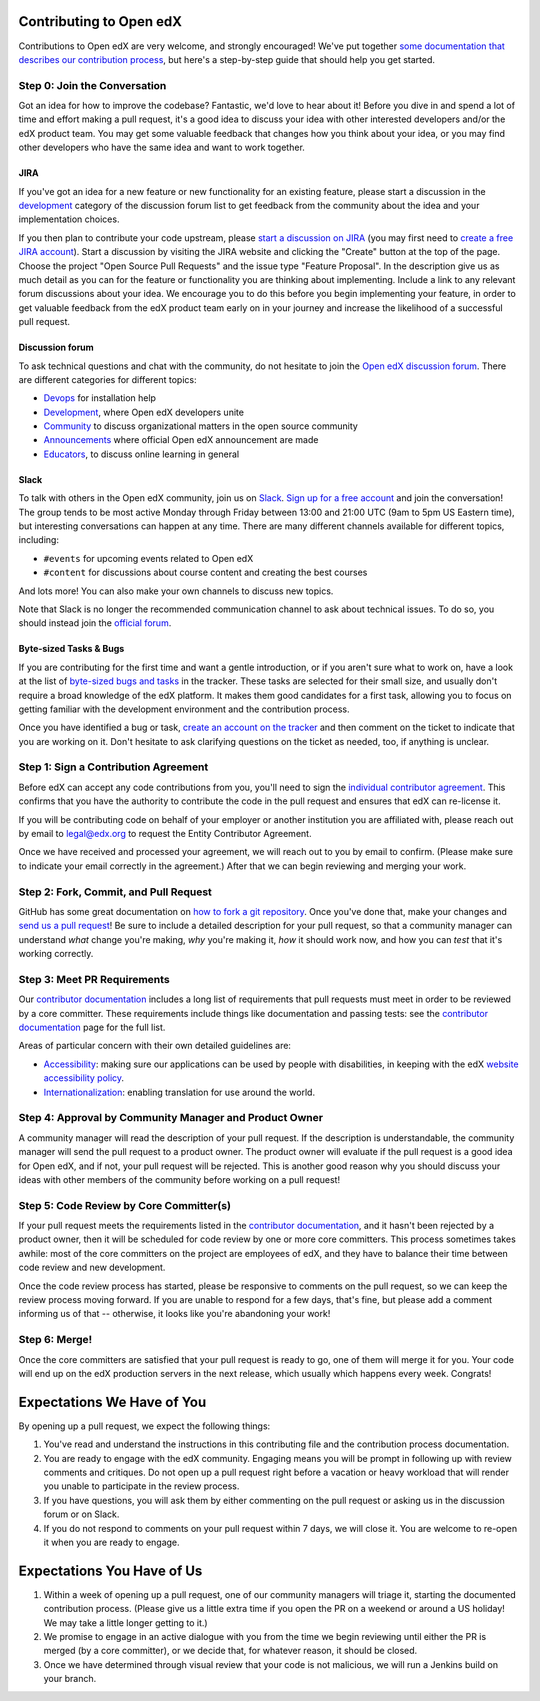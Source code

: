 ########################
Contributing to Open edX
########################

Contributions to Open edX are very welcome, and strongly encouraged! We've
put together `some documentation that describes our contribution process`_,
but here's a step-by-step guide that should help you get started.

.. _some documentation that describes our contribution process: https://edx.readthedocs.org/projects/edx-developer-guide/en/latest/process/index.html

Step 0: Join the Conversation
=============================

Got an idea for how to improve the codebase? Fantastic, we'd love to hear about
it! Before you dive in and spend a lot of time and effort making a pull request,
it's a good idea to discuss your idea with other interested developers and/or the
edX product team. You may get some valuable feedback that changes how you think
about your idea, or you may find other developers who have the same idea and want
to work together.

JIRA
----

If you've got an idea for a new feature or new functionality for an existing feature,
please start a discussion in the `development <https://discuss.openedx.org/c/development>`__
category of the discussion forum list to get feedback from the community about the idea
and your implementation choices.

If you then plan to contribute your code upstream, please `start a discussion on JIRA`_
(you may first need to `create a free JIRA account`_).
Start a discussion by visiting the JIRA website and clicking the "Create" button at the
top of the page. Choose the project "Open Source Pull Requests" and the issue type
"Feature Proposal". In the description give us as much detail as you can for the feature
or functionality you are thinking about implementing. Include a link to any relevant
forum discussions about your idea. We encourage you to do this before you begin
implementing your feature, in order to get valuable feedback from the edX product team
early on in your journey and increase the likelihood of a successful pull request.

.. _start a discussion on JIRA: https://openedx.atlassian.net/secure/Dashboard.jspa
.. _create a free JIRA account: https://openedx.atlassian.net/admin/users/sign-up

.. _forum:

Discussion forum
----------------

To ask technical questions and chat with the community, do not hesitate to join the
`Open edX discussion forum <https://discuss.openedx.org/>`__. There are different
categories for different topics:

- `Devops <https://discuss.openedx.org/c/devops>`__ for installation help
- `Development <https://discuss.openedx.org/c/development>`__, where Open edX developers
  unite
- `Community <https://discuss.openedx.org/c/community>`__ to discuss organizational
  matters in the open source community
- `Announcements <https://discuss.openedx.org/c/announcements>`__ where official Open edX
  announcement are made
- `Educators <https://discuss.openedx.org/c/educators>`__, to discuss online learning in general

Slack
-----

To talk with others in the Open edX community, join us on `Slack`_.
`Sign up for a free account`_ and join the conversation!
The group tends to be most active Monday through Friday
between 13:00 and 21:00 UTC (9am to 5pm US Eastern time),
but interesting conversations can happen at any time.
There are many different channels available for different topics, including:

* ``#events`` for upcoming events related to Open edX
* ``#content`` for discussions about course content and creating the best courses

And lots more! You can also make your own channels to discuss new topics.

Note that Slack is no longer the recommended communication channel to ask about
technical issues. To do so, you should instead join the `official forum <#forum>`__.

.. _Slack: https://slack.com/
.. _Sign up for a free account: https://openedx-slack-invite.herokuapp.com/

Byte-sized Tasks & Bugs
-----------------------

If you are contributing for the first time and want a gentle introduction,
or if you aren't sure what to work on, have a look at the list of
`byte-sized bugs and tasks`_ in the tracker. These tasks are selected for their
small size, and usually don't require a broad knowledge of the edX platform.
It makes them good candidates for a first task, allowing you to focus on getting
familiar with the development environment and the contribution process.

.. _byte-sized bugs and tasks: http://bit.ly/edxbugs

Once you have identified a bug or task, `create an account on the tracker`_ and
then comment on the ticket to indicate that you are working on it. Don't hesitate
to ask clarifying questions on the ticket as needed, too, if anything is unclear.

.. _create an account on the tracker: https://openedx.atlassian.net/admin/users/sign-up

Step 1: Sign a Contribution Agreement
=====================================

Before edX can accept any code contributions from you, you'll need to sign the
`individual contributor agreement`_. This confirms that you have the authority
to contribute the code in the pull request and ensures that edX can re-license
it.

.. _individual contributor agreement: https://openedx.org/cla

If you will be contributing code on behalf of your employer or another
institution you are affiliated with, please reach out by email to legal@edx.org
to request the Entity Contributor Agreement.

Once we have received and processed your agreement, we will reach out to you by
email to confirm. (Please make sure to indicate your email correctly in the
agreement.) After that we can begin reviewing and merging your work.

Step 2: Fork, Commit, and Pull Request
======================================

GitHub has some great documentation on `how to fork a git repository`_. Once
you've done that, make your changes and `send us a pull request`_! Be sure to
include a detailed description for your pull request, so that a community
manager can understand *what* change you're making, *why* you're making it, *how*
it should work now, and how you can *test* that it's working correctly.

.. _how to fork a git repository: https://help.github.com/articles/fork-a-repo
.. _send us a pull request: https://help.github.com/articles/creating-a-pull-request

Step 3: Meet PR Requirements
============================

Our `contributor documentation`_ includes a long list of requirements that pull
requests must meet in order to be reviewed by a core committer. These requirements
include things like documentation and passing tests: see the
`contributor documentation`_ page for the full list.

.. _contributor documentation: https://edx.readthedocs.org/projects/edx-developer-guide/en/latest/process/contributor.html


Areas of particular concern with their own detailed guidelines are:

* `Accessibility`_: making sure our applications can
  be used by people with disabilities, in keeping with the edX
  `website accessibility policy`_.
* `Internationalization`_: enabling translation for use
  around the world.


.. _Accessibility: https://edx.readthedocs.org/projects/edx-developer-guide/en/latest/conventions/accessibility.html
.. _website accessibility policy: https://www.edx.org/accessibility
.. _Internationalization: https://edx.readthedocs.io/projects/edx-developer-guide/en/latest/internationalization/index.html

Step 4: Approval by Community Manager and Product Owner
=======================================================

A community manager will read the description of your pull request. If the
description is understandable, the community manager will send the pull request
to a product owner. The product owner will evaluate if the pull request is a
good idea for Open edX, and if not, your pull request will be rejected. This
is another good reason why you should discuss your ideas with other members
of the community before working on a pull request!

Step 5: Code Review by Core Committer(s)
========================================

If your pull request meets the requirements listed in the
`contributor documentation`_, and it hasn't been rejected by a product owner,
then it will be scheduled for code review by one or more core committers. This
process sometimes takes awhile: most of the core committers on the project
are employees of edX, and they have to balance their time between code review
and new development.

Once the code review process has started, please be responsive to comments on
the pull request, so we can keep the review process moving forward.
If you are unable to respond for a few days, that's fine, but
please add a comment informing us of that -- otherwise, it looks like you're
abandoning your work!

Step 6: Merge!
==============

Once the core committers are satisfied that your pull request is ready to go,
one of them will merge it for you. Your code will end up on the edX production
servers in the next release, which usually which happens every week. Congrats!


############################
Expectations We Have of You
############################

By opening up a pull request, we expect the following things:

1. You've read and understand the instructions in this contributing file and
   the contribution process documentation.

2. You are ready to engage with the edX community. Engaging means you will be
   prompt in following up with review comments and critiques. Do not open up a
   pull request right before a vacation or heavy workload that will render you
   unable to participate in the review process.

3. If you have questions, you will ask them by either commenting on the pull
   request or asking us in the discussion forum or on Slack.

4. If you do not respond to comments on your pull request within 7 days, we
   will close it. You are welcome to re-open it when you are ready to engage.

############################
Expectations You Have of Us
############################

1. Within a week of opening up a pull request, one of our community managers
   will triage it, starting the documented contribution process. (Please
   give us a little extra time if you open the PR on a weekend or
   around a US holiday! We may take a little longer getting to it.)

2. We promise to engage in an active dialogue with you from the time we begin
   reviewing until either the PR is merged (by a core committer), or we
   decide that, for whatever reason, it should be closed.

3. Once we have determined through visual review that your code is not
   malicious, we will run a Jenkins build on your branch.

